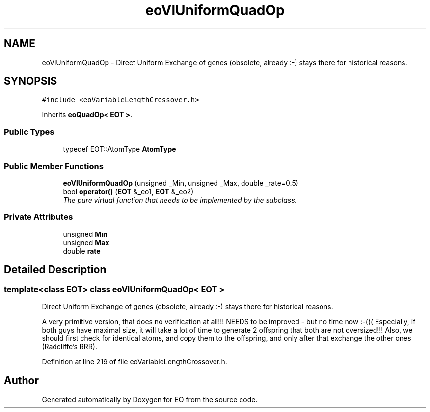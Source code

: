.TH "eoVlUniformQuadOp" 3 "19 Oct 2006" "Version 0.9.4-cvs" "EO" \" -*- nroff -*-
.ad l
.nh
.SH NAME
eoVlUniformQuadOp \- Direct Uniform Exchange of genes (obsolete, already :-) stays there for historical reasons.  

.PP
.SH SYNOPSIS
.br
.PP
\fC#include <eoVariableLengthCrossover.h>\fP
.PP
Inherits \fBeoQuadOp< EOT >\fP.
.PP
.SS "Public Types"

.in +1c
.ti -1c
.RI "typedef EOT::AtomType \fBAtomType\fP"
.br
.in -1c
.SS "Public Member Functions"

.in +1c
.ti -1c
.RI "\fBeoVlUniformQuadOp\fP (unsigned _Min, unsigned _Max, double _rate=0.5)"
.br
.ti -1c
.RI "bool \fBoperator()\fP (\fBEOT\fP &_eo1, \fBEOT\fP &_eo2)"
.br
.RI "\fIThe pure virtual function that needs to be implemented by the subclass. \fP"
.in -1c
.SS "Private Attributes"

.in +1c
.ti -1c
.RI "unsigned \fBMin\fP"
.br
.ti -1c
.RI "unsigned \fBMax\fP"
.br
.ti -1c
.RI "double \fBrate\fP"
.br
.in -1c
.SH "Detailed Description"
.PP 

.SS "template<class EOT> class eoVlUniformQuadOp< EOT >"
Direct Uniform Exchange of genes (obsolete, already :-) stays there for historical reasons. 

A very primitive version, that does no verification at all!!! NEEDS to be improved - but no time now :-((( Especially, if both guys have maximal size, it will take a lot of time to generate 2 offspring that both are not oversized!!! Also, we should first check for identical atoms, and copy them to the offspring, and only after that exchange the other ones (Radcliffe's RRR). 
.PP
Definition at line 219 of file eoVariableLengthCrossover.h.

.SH "Author"
.PP 
Generated automatically by Doxygen for EO from the source code.
